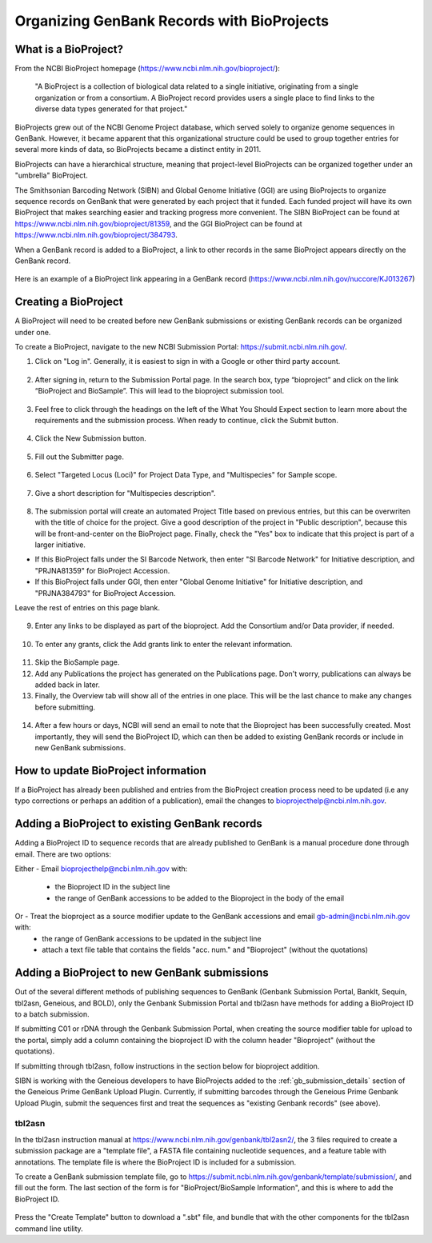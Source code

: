 .. _Bioprojects-link:

Organizing GenBank Records with BioProjects
===========================================

What is a BioProject?
---------------------

From the NCBI BioProject homepage (https://www.ncbi.nlm.nih.gov/bioproject/):

	"A BioProject is a collection of biological data related to a single initiative, originating from a single organization or from a consortium. A BioProject record provides users a single place to find links to the diverse data types generated for that project."

BioProjects grew out of the NCBI Genome Project database, which served solely to organize genome sequences in GenBank. However, it became apparent that this organizational structure could be used to group together entries for several more kinds of data, so BioProjects became a distinct entity in 2011.

BioProjects can have a hierarchical structure, meaning that project-level BioProjects can be organized together under an "umbrella" BioProject.

The Smithsonian Barcoding Network (SIBN) and Global Genome Initiative (GGI) are using BioProjects to organize sequence records on GenBank that were generated by each project that it funded. Each funded project will have its own BioProject that makes searching easier and tracking progress more convenient. The SIBN BioProject can be found at https://www.ncbi.nlm.nih.gov/bioproject/81359, and the GGI BioProject can be found at https://www.ncbi.nlm.nih.gov/bioproject/384793.

When a GenBank record is added to a BioProject, a link to other records in the same BioProject appears directly on the GenBank record.

.. figure:: /images/bioproject_in_gb_record.png
  :align: center
  :target: /en/latest/_images/bioproject_in_gb_record.png

  Here is an example of a BioProject link appearing in a GenBank record (https://www.ncbi.nlm.nih.gov/nuccore/KJ013267)

Creating a BioProject
---------------------

A BioProject will need to be created before new GenBank submissions or existing GenBank records can be organized under one.

To create a BioProject, navigate to the new NCBI Submission Portal: https://submit.ncbi.nlm.nih.gov/.

1. Click on "Log in". Generally, it is easiest to sign in with a Google or other third party account.

.. figure:: /images/ncbi_submission_portal_sign_in.png
  :align: center
  :target: /en/latest/_images/ncbi_submission_portal_sign_in.png

  ..

2. After signing in, return to the Submission Portal page. In the search box, type “bioproject” and click on the link “BioProject and BioSample”. This will lead to the bioproject submission tool. 

.. figure:: /images/ncbi_submission_portal_bioproject.png
  :align: center
  :target: /en/latest/_images/ncbi_submission_portal_bioproject.png

  ..

3. Feel free to click through the headings on the left of the What You Should Expect section to learn more about the requirements and the submission process. When ready to continue, click the Submit button.

.. figure:: /images/ncbi_submission_bioprojects_and_biosamples.png
  :align: center
  :target: /en/latest/_images/ncbi_submission_bioprojects_and_biosamples.png

  ..

4. Click the New Submission button.

.. figure:: /images/ncbi_submission_portal_new_submission.png
  :align: center
  :target: /en/latest/_images/ncbi_submission_portal_new_submission.png

  ..

5. Fill out the Submitter page.

.. figure:: /images/bioproject_submitter_page.png
  :align: center
  :target: /en/latest/_images/bioproject_submitter_page.png

  ..

6. Select "Targeted Locus (Loci)" for Project Data Type, and "Multispecies" for Sample scope.

.. figure:: /images/bioproject_project_type.png
  :align: center
  :target: /en/latest/_images/bioproject_project_type.png

  ..

7. Give a short description for "Multispecies description".

.. figure:: /images/bioproject_target.png
  :align: center
  :target: /en/latest/_images/bioproject_target.png

  ..

8. The submission portal will create an automated Project Title based on previous entries, but this can be overwriten with the title of choice for the project. Give a good description of the project in "Public description", because this will be front-and-center on the BioProject page. Finally, check the "Yes" box to indicate that this project is part of a larger initiative. 

* If this BioProject falls under the SI Barcode Network, then enter "SI Barcode Network" for Initiative description, and "PRJNA81359" for BioProject Accession. 
* If this BioProject falls under GGI, then enter "Global Genome Initiative" for Initiative description, and "PRJNA384793" for BioProject Accession. 

Leave the rest of entries on this page blank.

.. figure:: /images/bioproject_general_info.png
  :align: center
  :target: /en/latest/_images/bioproject_general_info.png

  ..

9. Enter any links to be displayed as part of the bioproject. Add the Consortium and/or Data provider, if needed.

.. figure:: /images/bioproject_links_and_consortium.png
  :align: center
  :target: /en/latest/_images/bioproject_links_and_consortium.png

  ..

10. To enter any grants, click the Add grants link to enter the relevant information. 

.. figure:: /images/bioproject_grant_info.png
  :align: center
  :target: /en/latest/_images/bioproject_grant_info.png

  ..

11. Skip the BioSample page.
12. Add any Publications the project has generated on the Publications page. Don't worry, publications can always be added back in later. 
13. Finally, the Overview tab will show all of the entries in one place. This will be the last chance to make any changes before submitting.

.. figure:: /images/bioproject_submission_review.png
  :align: center
  :target: /en/latest/_images/bioproject_submission_review.png

  ..

14. After a few hours or days, NCBI will send an email to note that the Bioproject has been successfully created. Most importantly, they will send the BioProject ID, which can then be added to existing GenBank records or include in new GenBank submissions.


How to update BioProject information
------------------------------------

If a BioProject has already been published and entries from the BioProject creation process need to be updated (i.e any typo corrections or perhaps an addition of a publication), email the changes to bioprojecthelp@ncbi.nlm.nih.gov.

Adding a BioProject to existing GenBank records
-----------------------------------------------

Adding a BioProject ID to sequence records that are already published to GenBank is a manual procedure done through email. There are two options:

Either - Email bioprojecthelp@ncbi.nlm.nih.gov with:
	
	* the Bioproject ID in the subject line
	* the range of GenBank accessions to be added to the Bioproject in the body of the email
	
Or - Treat the bioproject as a source modifier update to the GenBank accessions and email gb-admin@ncbi.nlm.nih.gov with:
	* the range of GenBank accessions to be updated in the subject line
	* attach a text file table that contains the fields "acc. num." and "Bioproject" (without the quotations) 


Adding a BioProject to new GenBank submissions
----------------------------------------------

Out of the several different methods of publishing sequences to GenBank (Genbank Submission Portal, BankIt, Sequin, tbl2asn, Geneious, and BOLD), only the Genbank Submission Portal and tbl2asn have methods for adding a BioProject ID to a batch submission.

If submitting C01 or rDNA through the Genbank Submission Portal, when creating the source modifier table for upload to the portal, simply add a column containing the bioproject ID with the column header "Bioproject" (without the quotations).

If submitting through tbl2asn, follow instructions in the section below for bioproject addition.

SIBN is working with the Geneious developers to have BioProjects added to the :ref:`gb_submission_details` section of the Geneious Prime GenBank Upload Plugin. Currently, if submitting barcodes through the Geneious Prime Genbank Upload Plugin, submit the sequences first and treat the sequences as "existing Genbank records" (see above).


tbl2asn
~~~~~~~

In the tbl2asn instruction manual at https://www.ncbi.nlm.nih.gov/genbank/tbl2asn2/, the 3 files required to create a submission package are a "template file", a FASTA file containing nucleotide sequences, and a feature table with annotations. The template file is where the BioProject ID is included for a submission.

To create a GenBank submission template file, go to https://submit.ncbi.nlm.nih.gov/genbank/template/submission/, and fill out the form. The last section of the form is for "BioProject/BioSample Information", and this is where to add the BioProject ID.


.. figure:: /images/tbl2asn_template_bioproject.png
  :align: center
  :target: /en/latest/_images/tbl2asn_template_bioproject.png

  ..

Press the "Create Template" button to download a ".sbt" file, and bundle that with the other components for the tbl2asn command line utility.
